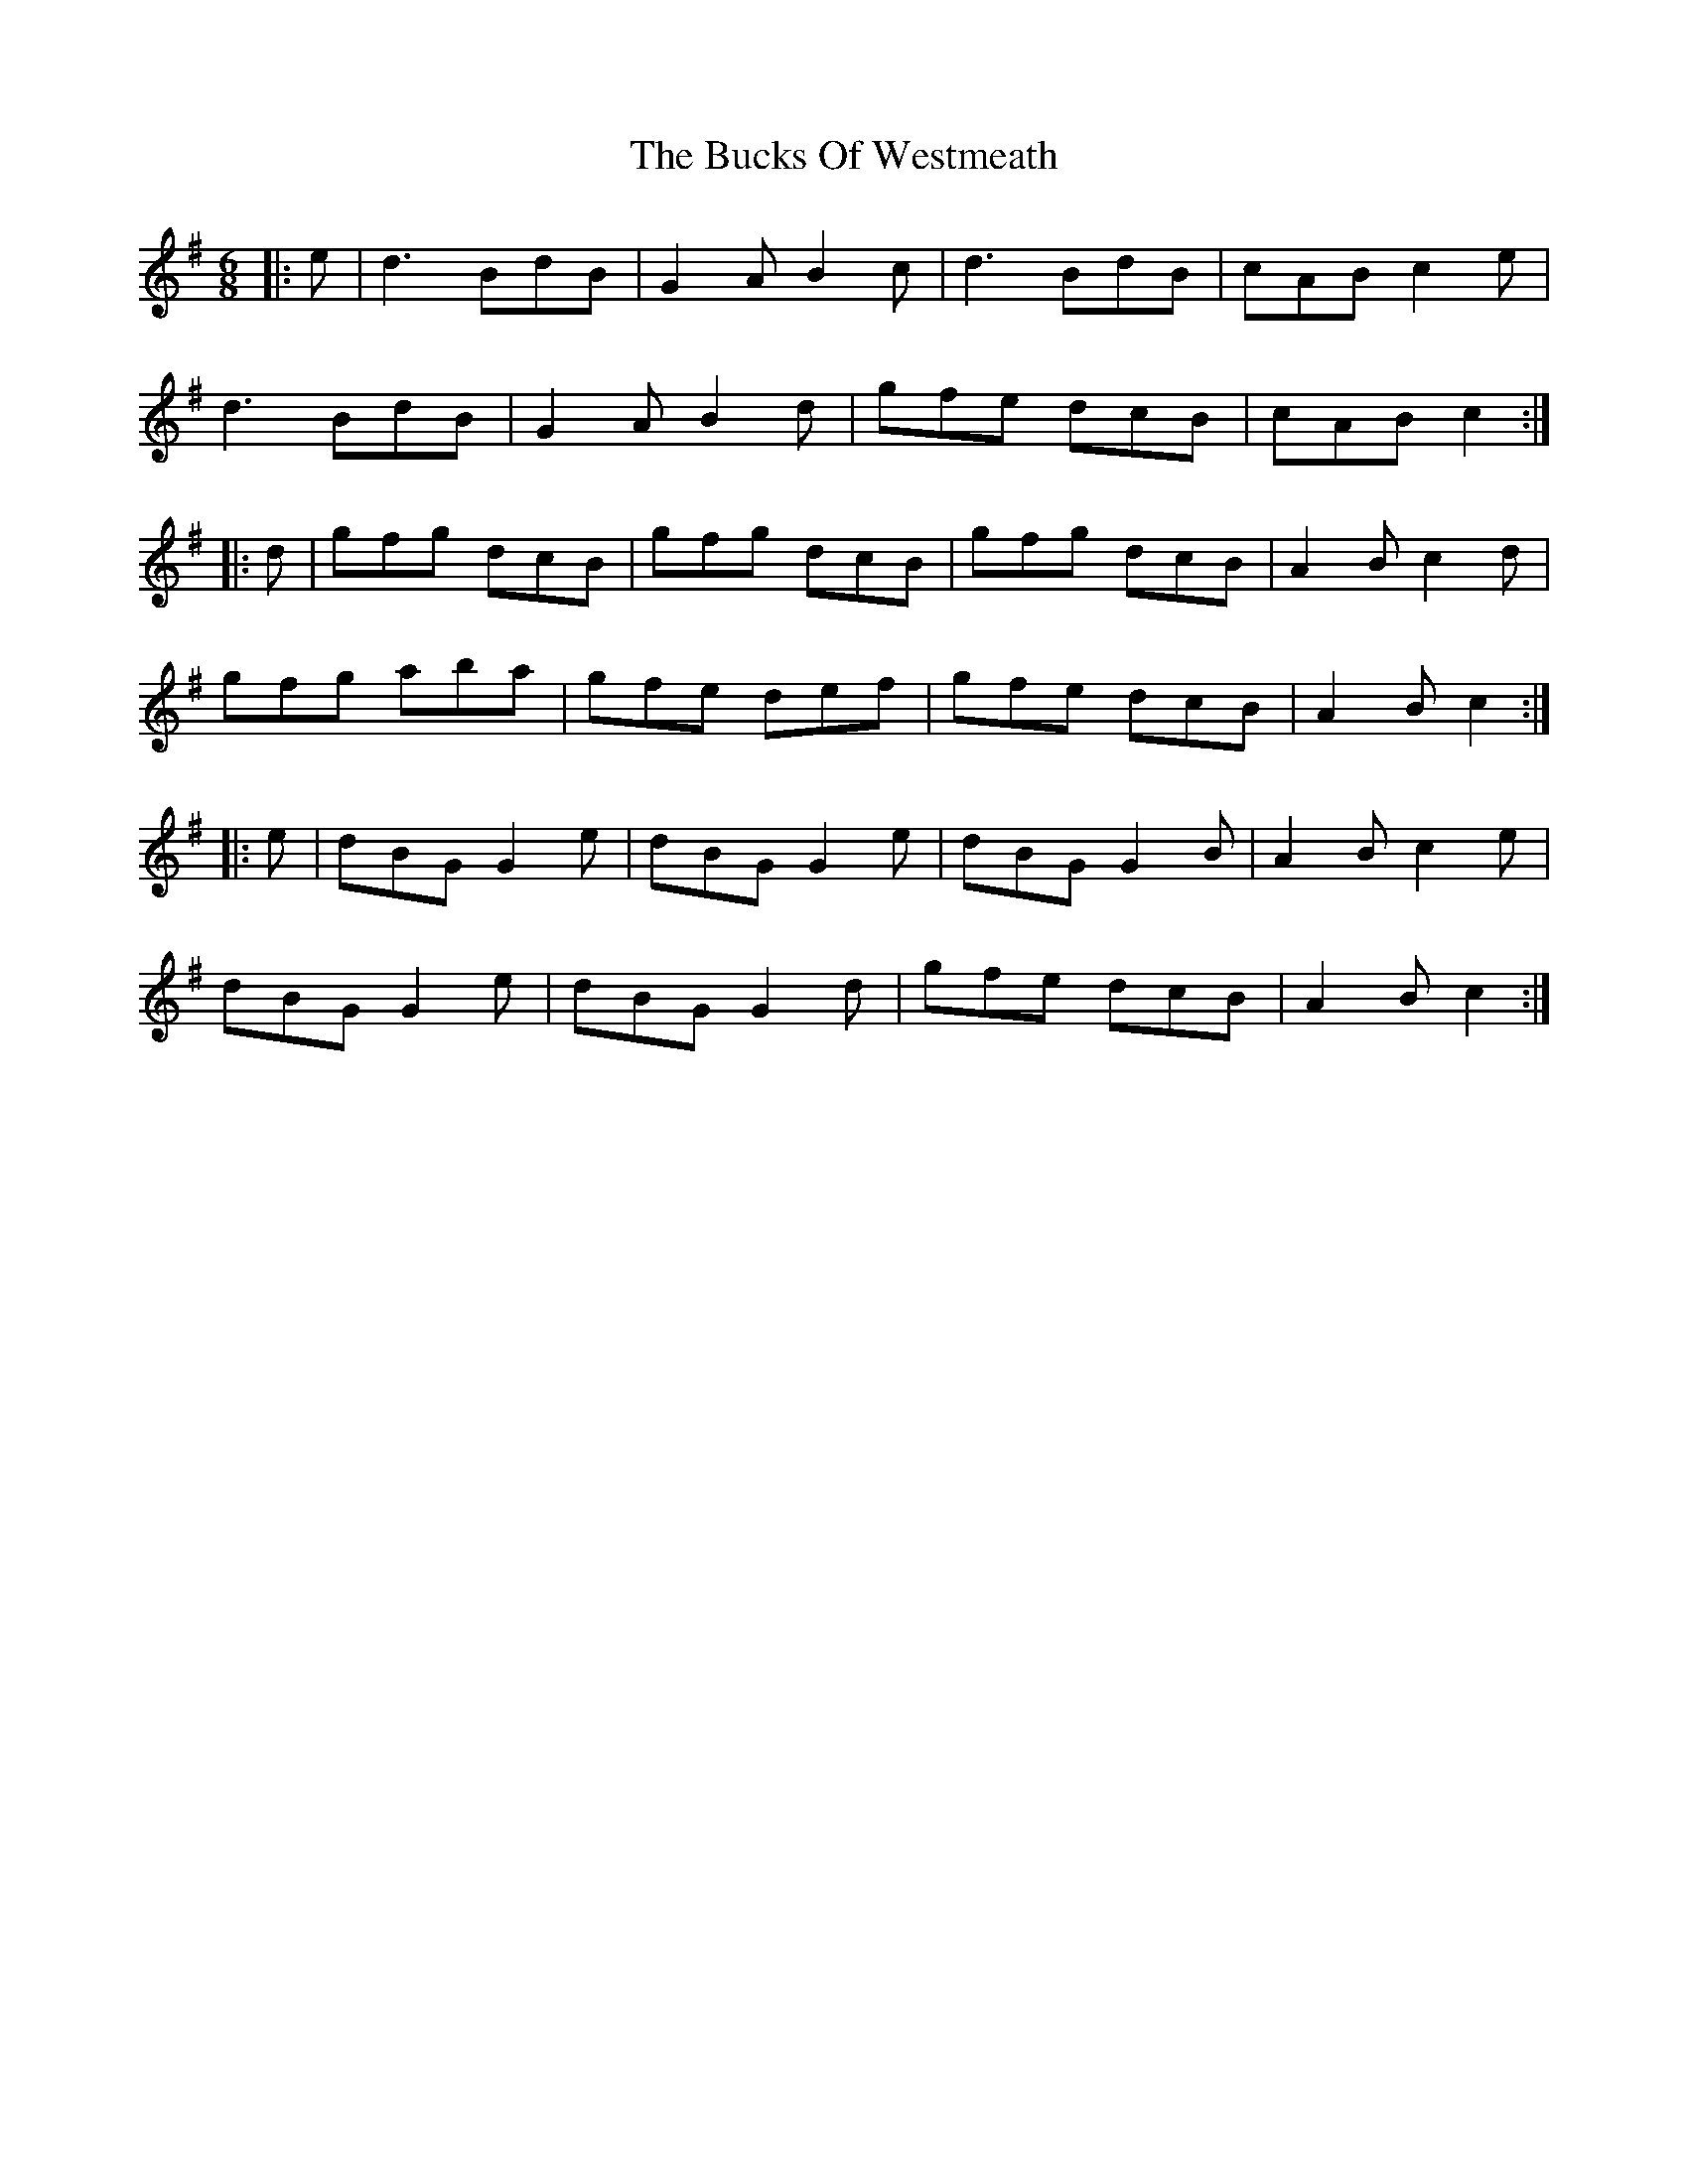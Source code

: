 X: 5390
T: Bucks Of Westmeath, The
R: jig
M: 6/8
K: Gmajor
|:e|d3 BdB|G2A B2c|d3 BdB|cAB c2e|
d3 BdB|G2A B2d|gfe dcB|cAB c2:|
|:d|gfg dcB|gfg dcB|gfg dcB|A2B c2d|
gfg aba|gfe def|gfe dcB|A2B c2:|
|:e|dBG G2e|dBG G2e|dBG G2B|A2B c2e|
dBG G2e|dBG G2d|gfe dcB|A2B c2:|

